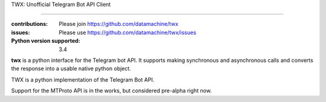 TWX: Unofficial Telegram Bot API Client

##########

:contributions: Please join https://github.com/datamachine/twx
:issues: Please use https://github.com/datamachine/twx/issues
:Python version supported: 3.4

**twx** is a python interface for the Telegram bot API. It supports
making synchronous and asynchronous calls and converts the response
into a usable native python object.

TWX is a python implementation of the Telegram Bot API.

Support for the MTProto API is in the works, but considered pre-alpha right now.
